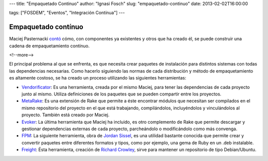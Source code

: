 ---
title: "Empaquetado Contínuo"
author: "Ignasi Fosch"
slug: "empaquetado-continuo"
date: 2013-02-02T16:00:00

tags: ["FOSDEM", "Eventos", "Integración Contínua"]
---

====================
Empaquetado contínuo
====================

Maciej Pasternacki contó_ cómo, con componentes ya existentes y otros que ha creado él, se puede construir una cadena de empaquetamiento contínuo.

<!--more-->


El principal problema al que se enfrenta, es que necesita crear paquetes de instalación para distintos sistemas con todas las dependencias necesarias. Como hacerlo siguiendo las normas de cada distribución y método de empaquetamiento es altamente costoso, se ha creado un proceso utilizando las siguientes herramientas:

* Vendorificator_: Es una herramienta, creada por el mismo Maciej, para tener las dependencias de cada proyecto junto al mismo. Utiliza definiciones de los paquetes que se pueden compartir entre los proyectos.
* MetaRake_: Es una extensión de Rake que permite a éste encontrar módulos que necesitan ser compilados en el mismo repositorio del proyecto en el que está trabajando, compilándolos, incluyéndolos y vinculándolos al proyecto. También está creado por Maciej.
* Evoker_: La última herramienta que Maciej ha incluido, es otro complemento de Rake que permite descargar y gestionar dependencias externas de cada proyecto, parcheándolo o modificándolo como más convenga.
* FPM_: La siguiente herramienta, obra de `Jordan Sissel`_, es una utilidad bastante conocida que permite crear y convertir paquetes entre diferentes formatos y tipos, como por ejemplo, una gema de Ruby en un .deb instalable.
* Freight_: Ésta herramienta, creación de `Richard Crowley`_, sirve para mantener un repositorio de tipo Debian/Ubuntu.

.. _contó: https://fosdem.org/2013/schedule/event/continuous_packaging_pipeline/
.. _Vendorificator: https://github.com/3ofcoins/vendorificator
.. _MetaRake: https://github.com/3ofcoins/metarake
.. _Evoker: https://github.com/3ofcoins/evoker
.. _FPM: https://github.com/jordansissel/fpm
.. _`Jordan Sissel`: http://www.semicomplete.com/
.. _Freight: https://github.com/rcrowley/freight
.. _`Richard Crowley`: http://rcrowley.org/
